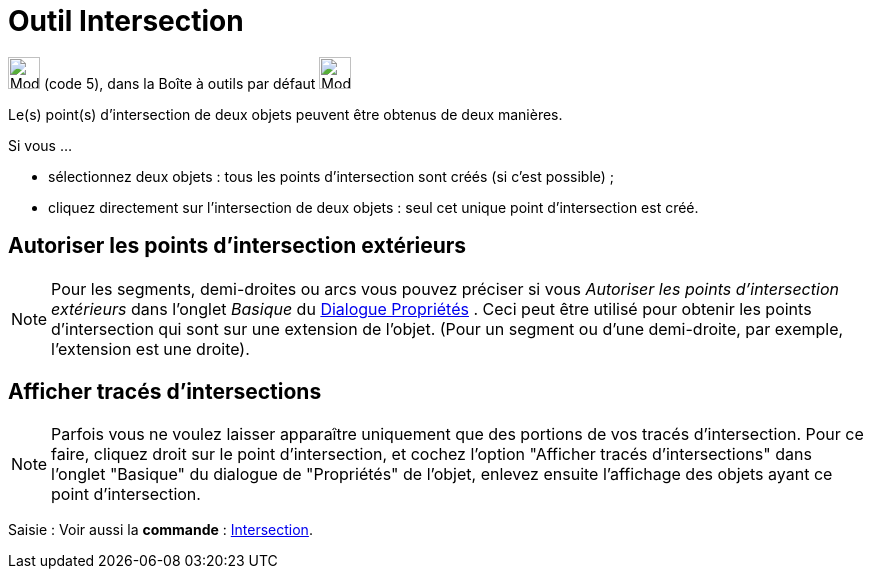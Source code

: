 = Outil Intersection
:page-en: tools/Intersect
ifdef::env-github[:imagesdir: /fr/modules/ROOT/assets/images]

image:32px-Mode_intersect.svg.png[Mode intersect.svg,width=32,height=32] (code 5), dans la Boîte à outils par défaut
image:32px-Mode_point.svg.png[Mode point.svg,width=32,height=32]

Le(s) point(s) d’intersection de deux objets peuvent être obtenus de deux manières.

Si vous …

* sélectionnez deux objets : tous les points d’intersection sont créés (si c’est possible) ;
* cliquez directement sur l’intersection de deux objets : seul cet unique point d’intersection est créé.

== Autoriser les points d’intersection extérieurs

[NOTE]
====

Pour les segments, demi-droites ou arcs vous pouvez préciser si vous _Autoriser les points d’intersection
extérieurs_ dans l'onglet _Basique_ du xref:/Dialogue_Propriétés.adoc[Dialogue Propriétés] . Ceci peut être utilisé pour
obtenir les points d’intersection qui sont sur une extension de l’objet. (Pour un segment ou d’une demi-droite, par
exemple, l’extension est une droite).

====

== Afficher tracés d'intersections

[NOTE]
====

Parfois vous ne voulez laisser apparaître uniquement que des portions de vos tracés d'intersection. Pour ce
faire, cliquez droit sur le point d'intersection, et cochez l'option "Afficher tracés d'intersections" dans l'onglet
"Basique" du dialogue de "Propriétés" de l'objet, enlevez ensuite l'affichage des objets ayant ce point d'intersection.

====

[.kcode]#Saisie :# Voir aussi la *commande* : xref:/commands/Intersection.adoc[Intersection].
